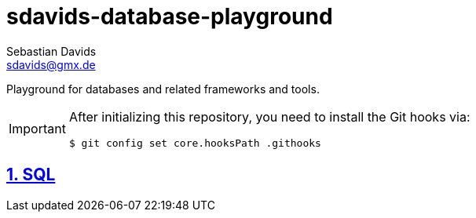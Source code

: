// SPDX-FileCopyrightText: © 2025 Sebastian Davids <sdavids@gmx.de>
// SPDX-License-Identifier: Apache-2.0
= sdavids-database-playground
Sebastian Davids <sdavids@gmx.de>
// Metadata:
:description: Database Playground
// Settings:
:sectnums:
:sectanchors:
:sectlinks:
:hide-uri-scheme:
:source-highlighter: rouge
:rouge-style: github

ifdef::env-github[]
:important-caption: :heavy_exclamation_mark:
endif::[]

Playground for databases and related frameworks and tools.

[IMPORTANT]
====
After initializing this repository, you need to install the Git hooks via:

[,console]
----
$ git config set core.hooksPath .githooks
----
====

== SQL
